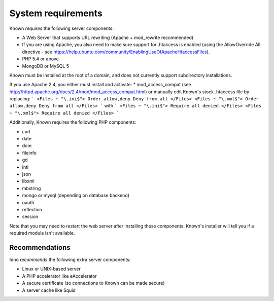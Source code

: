 System requirements
###################

Known *requires* the following server components:

* A Web Server that supports URL rewriting (Apache + mod_rewrite recommended)
* If you are using Apache, you also need to make sure support for .htaccess is enabled (using the AllowOverride All directive - see https://help.ubuntu.com/community/EnablingUseOfApacheHtaccessFiles).
* PHP 5.4 or above
* MongoDB or MySQL 5

Known must be installed at the root of a domain, and does not currently support subdirectory installations.

If you use Apache 2.4, you either must install and activate:
* mod_access_compat (see http://httpd.apache.org/docs/2.4/mod/mod_access_compat.html)
or manually edit Known's stock .htaccess file by replacing:
```
<Files ~ "\.ini$">
Order allow,deny
Deny from all
</Files>
<Files ~ "\.xml$">
Order allow,deny
Deny from all
</Files>
```
with
```
<Files ~ "\.ini$">
Require all denied
</Files>
<Files ~ "\.xml$">
Require all denied
</Files>
```

Additionally, Known requires the following PHP components:

* curl
* date
* dom
* fileinfo
* gd
* intl
* json
* libxml
* mbstring
* mongo or mysql (depending on database backend)
* oauth
* reflection
* session

Note that you may need to restart the web server after installing these components. Known's installer will tell you
if a required module isn't available.

Recommendations
---------------

Idno *recommends* the following extra server components:

* Linux or UNIX-based server
* A PHP accelerator like eAccelerator
* A secure certificate (so connections to Known can be made secure)
* A server cache like Squid

